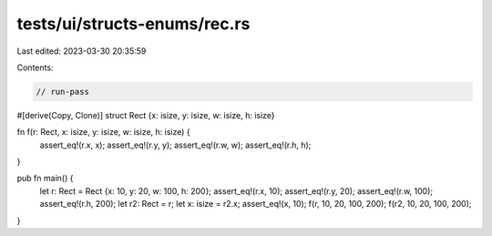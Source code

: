 tests/ui/structs-enums/rec.rs
=============================

Last edited: 2023-03-30 20:35:59

Contents:

.. code-block:: rs

    // run-pass

#[derive(Copy, Clone)]
struct Rect {x: isize, y: isize, w: isize, h: isize}

fn f(r: Rect, x: isize, y: isize, w: isize, h: isize) {
    assert_eq!(r.x, x);
    assert_eq!(r.y, y);
    assert_eq!(r.w, w);
    assert_eq!(r.h, h);
}

pub fn main() {
    let r: Rect = Rect {x: 10, y: 20, w: 100, h: 200};
    assert_eq!(r.x, 10);
    assert_eq!(r.y, 20);
    assert_eq!(r.w, 100);
    assert_eq!(r.h, 200);
    let r2: Rect = r;
    let x: isize = r2.x;
    assert_eq!(x, 10);
    f(r, 10, 20, 100, 200);
    f(r2, 10, 20, 100, 200);
}


